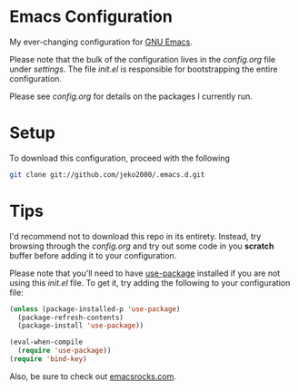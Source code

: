* Emacs Configuration

My ever-changing configuration for [[https://www.gnu.org/software/emacs/][GNU Emacs]].

Please note that the bulk of the configuration lives in the
[[settings/config.org][config.org]] file under [[settings][settings]]. The file [[init.el][init.el]] is responsible for
bootstrapping the entire configuration.

Please see [[settings/config.org][config.org]] for details on the packages I currently run.

* Setup

To download this configuration, proceed with the following 

#+BEGIN_SRC sh
git clone git://github.com/jeko2000/.emacs.d.git
#+END_SRC

* Tips

I'd recommend not to download this repo in its entirety. Instead, try
browsing through the [[settings/config.org][config.org]] and try out some code in you *scratch*
buffer before adding it to your configuration.

Please note that you'll need to have [[https://github.com/jwiegley/use-package][use-package]] installed if you are
not using this [[init.el][init.el]] file. To get it, try adding the following to
your configuration file:

#+BEGIN_SRC emacs-lisp
(unless (package-installed-p 'use-package)
  (package-refresh-contents)
  (package-install 'use-package))

(eval-when-compile
  (require 'use-package))
(require 'bind-key)
#+END_SRC

Also, be sure to check out [[http://emacsrocks.com][emacsrocks.com]].
